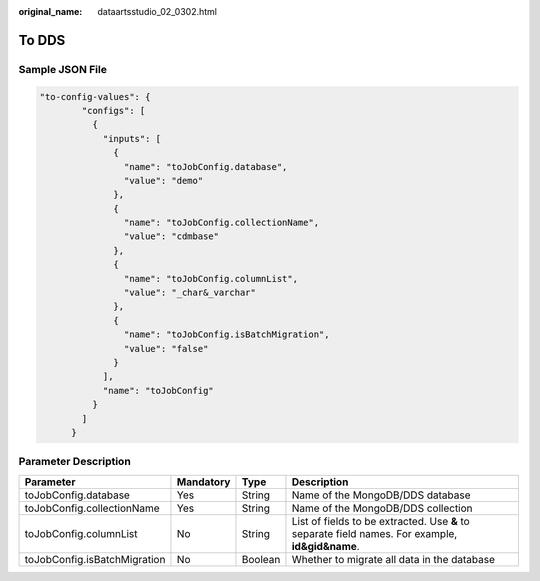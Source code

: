 :original_name: dataartsstudio_02_0302.html

.. _dataartsstudio_02_0302:

To DDS
======

Sample JSON File
----------------

.. code-block::

   "to-config-values": {
           "configs": [
             {
               "inputs": [
                 {
                   "name": "toJobConfig.database",
                   "value": "demo"
                 },
                 {
                   "name": "toJobConfig.collectionName",
                   "value": "cdmbase"
                 },
                 {
                   "name": "toJobConfig.columnList",
                   "value": "_char&_varchar"
                 },
                 {
                   "name": "toJobConfig.isBatchMigration",
                   "value": "false"
                 }
               ],
               "name": "toJobConfig"
             }
           ]
         }

Parameter Description
---------------------

+------------------------------+-----------+---------+--------------------------------------------------------------------------------------------------+
| Parameter                    | Mandatory | Type    | Description                                                                                      |
+==============================+===========+=========+==================================================================================================+
| toJobConfig.database         | Yes       | String  | Name of the MongoDB/DDS database                                                                 |
+------------------------------+-----------+---------+--------------------------------------------------------------------------------------------------+
| toJobConfig.collectionName   | Yes       | String  | Name of the MongoDB/DDS collection                                                               |
+------------------------------+-----------+---------+--------------------------------------------------------------------------------------------------+
| toJobConfig.columnList       | No        | String  | List of fields to be extracted. Use **&** to separate field names. For example, **id&gid&name**. |
+------------------------------+-----------+---------+--------------------------------------------------------------------------------------------------+
| toJobConfig.isBatchMigration | No        | Boolean | Whether to migrate all data in the database                                                      |
+------------------------------+-----------+---------+--------------------------------------------------------------------------------------------------+
